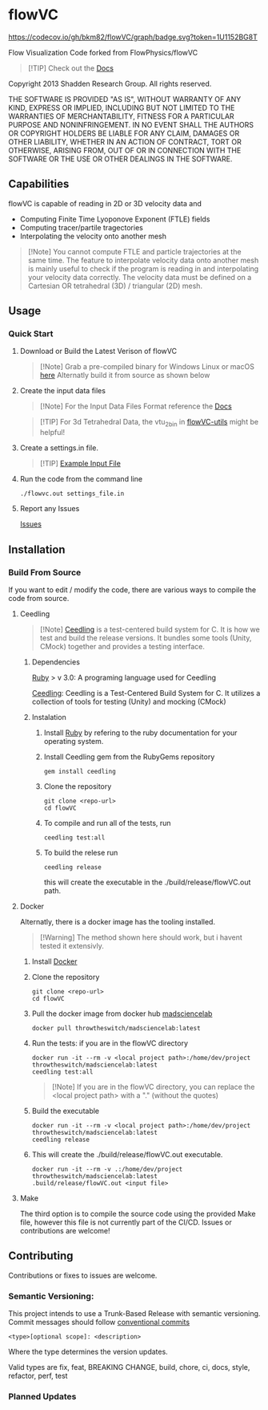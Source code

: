 * flowVC


[[../../actions][../../workflows/CI/badge.svg]]
[[../../actions][../../workflows/CD/badge.svg]]
[[../../actions][../../workflows/Docs/badge.svg]]
[[https://codecov.io/gh/bkm82/flowVC][https://codecov.io/gh/bkm82/flowVC/graph/badge.svg?token=1U1152BG8T]]

Flow Visualization Code forked from FlowPhysics/flowVC

#+begin_quote
[!TIP]
Check out the [[https://bkm82.github.io/flowVC/][Docs]]
#+end_quote

Copyright 2013 Shadden Research Group. All rights reserved.

THE SOFTWARE IS PROVIDED "AS IS", WITHOUT WARRANTY OF ANY KIND, EXPRESS
OR IMPLIED, INCLUDING BUT NOT LIMITED TO THE WARRANTIES OF
MERCHANTABILITY, FITNESS FOR A PARTICULAR PURPOSE AND NONINFRINGEMENT.
IN NO EVENT SHALL THE AUTHORS OR COPYRIGHT HOLDERS BE LIABLE FOR ANY
CLAIM, DAMAGES OR OTHER LIABILITY, WHETHER IN AN ACTION OF CONTRACT,
TORT OR OTHERWISE, ARISING FROM, OUT OF OR IN CONNECTION WITH THE
SOFTWARE OR THE USE OR OTHER DEALINGS IN THE SOFTWARE.

** Capabilities
flowVC is capable of reading in 2D or 3D velocity data and

- Computing Finite Time Lyoponove Exponent (FTLE) fields
- Computing tracer/partile tragectories
- Interpolating the velocity onto another mesh

#+begin_quote
[!Note]
You cannot compute FTLE and particle trajectories at the same time. The feature to interpolate velocity data onto another mesh is mainly useful to check if the program is reading in and interpolating your velocity data correctly. The velocity data must be defined on a Cartesian OR tetrahedral (3D) / triangular (2D) mesh.
#+end_quote
  

** Usage
*** Quick Start
**** Download or Build the Latest Verison of flowVC

   #+begin_quote
   [!Note]
   Grab a pre-compiled binary for Windows Linux or macOS [[../../releases/latest][here]]
   Alternatly build it from source as shown below
   #+end_quote   
   
**** Create the input data files
   #+begin_quote
   [!Note]
   For the Input Data Files Format reference the [[https://bkm82.github.io/flowVC/][Docs]]
   #+end_quote
   
   #+begin_quote
   [!TIP]
   For 3d Tetrahedral Data, the vtu_2bin in [[https://github.com/bkm82/flowVC-utils][flowVC-utils]] might be helpful!
   #+end_quote
   
**** Create a settings.in file. 
   #+begin_quote
   [!TIP]
   [[./examples/inputfile.in][Example Input File]]
   #+end_quote

   
**** Run the code from the command line
#+begin_src shell
./flowvc.out settings_file.in
#+end_src

**** Report any Issues
[[../../issues][Issues]]

** Installation

*** Build From Source
If you want to edit / modify the code, there are various ways to compile the code from source.

**** Ceedling

#+begin_quote
[!Note]
[[https://github.com/ThrowTheSwitch/Ceedling][Ceedling]] is a test-centered build system for C. It is how we test and build the release versions. It bundles some tools (Unity, CMock) together and provides a testing interface.
#+end_quote

***** Dependencies
[[https://www.ruby-lang.org/en/][Ruby]] > v 3.0: A programing language used for Ceedling

[[https://github.com/ThrowTheSwitch/Ceedling][Ceedling]]: Ceedling is a Test-Centered Build System for C. It utilizes a collection of tools for testing (Unity) and mocking (CMock) 

***** Instalation
****** Install [[https://www.ruby-lang.org/en/][Ruby]] by refering to the ruby documentation for your operating system.

****** Install Ceedling gem from the RubyGems repository
    #+begin_src shell
     gem install ceedling
   #+end_src

****** Clone the repository
   #+begin_src shell
     git clone <repo-url>
     cd flowVC
   #+end_src
****** To compile and run all of the tests, run
   #+begin_src shell
     ceedling test:all
   #+end_src
****** To build the relese run

   #+begin_src shell
     ceedling release
   #+end_src
   
   this will create the executable in the ./build/release/flowVC.out path.

**** Docker
Alternatly, there is a docker image has the tooling installed.
  #+begin_quote
   [!Warning]
   The method shown here should work, but i havent tested it extensivly.  
   #+end_quote

***** Install [[https://docs.docker.com/engine/install/][Docker]]
***** Clone the repository
   #+begin_src shell
     git clone <repo-url>
     cd flowVC
   #+end_src
   
***** Pull the docker image from docker hub [[https://hub.docker.com/r/throwtheswitch/madsciencelab][madsciencelab]] 
   #+begin_src shell
     docker pull throwtheswitch/madsciencelab:latest
   #+end_src
***** Run the tests: if you are in the flowVC directory
   #+begin_src shell
     docker run -it --rm -v <local project path>:/home/dev/project throwtheswitch/madsciencelab:latest
     ceedling test:all
   #+end_src

   #+begin_quote
   [!Note]
   If you are in the flowVC directory, you can replace the <local project path> with a "." (without the quotes)
   #+end_quote
***** Build the executable
   #+begin_src shell
     docker run -it --rm -v <local project path>:/home/dev/project throwtheswitch/madsciencelab:latest
     ceedling release     
   #+end_src
***** This will create the ./build/release/flowVC.out executable.
  
   #+begin_src shell
     docker run -it --rm -v .:/home/dev/project throwtheswitch/madsciencelab:latest
     .build/release/flowVC.out <input file>  
   #+end_src

   
**** Make
The third option is to compile the source code using the provided Make file, however this file is not currently part of the CI/CD. Issues or contributions are welcome!

** Contributing
Contributions or fixes to issues are welcome.


*** Semantic Versioning:
This project intends to use a Trunk-Based Release with semantic versioning. Commit messages should follow [[https://www.conventionalcommits.org/en/v1.0.0/][conventional commits]]
#+begin_src shell
<type>[optional scope]: <description>
#+end_src

Where the type determines the version updates.

Valid types are fix, feat, BREAKING CHANGE, build, chore, ci, docs, style, refactor, perf, test


*** Planned Updates

